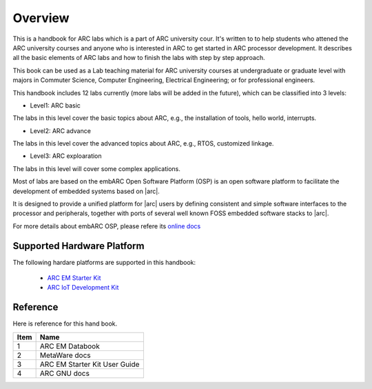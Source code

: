 .. _introduction_arc_labs:

Overview
========

This is a handbook for ARC labs which is a part of ARC university cour. It's written to
to help students who attened the ARC university courses and anyone who is interested in ARC to
get started in ARC processor development. It describes all the basic elements of ARC labs and
how to finish the labs with step by step approach.

This book can be used as a Lab teaching material for ARC university courses at
undergraduate or graduate level with majors in Commuter Science, Computer
Engineering, Electrical Engineering; or for professional engineers.

This handbook includes 12 labs currently (more labs will be added in the future), which can be
classified into 3 levels:

* Level1: ARC basic

The labs in this level cover the basic topics about ARC, e.g., the installation of tools, hello world, interrupts.

* Level2: ARC advance

The labs in this level cover the advanced topics about ARC, e.g., RTOS, customized linkage.

* Level3: ARC exploaration

The labs in this level will cover some complex applications.

Most of labs are based on the embARC Open Software Platform (OSP) is an open software platform to
facilitate the development of embedded systems based on |arc|.

It is designed to provide a unified platform for |arc| users by defining
consistent and simple software interfaces to the processor and peripherals,
together with ports of several well known FOSS embedded software stacks to
|arc|.

For more details about embARC OSP, please refere its
`online docs <http://foss-for-synopsys-dwc-arc-processors.github.io/embarc_osp>`__

Supported Hardware Platform
###########################

The following hardare platforms are supported in this handbook:

  * `ARC EM Starter Kit <https://www.synopsys.com/dw/ipdir.php?ds=arc_em_starter_kit>`_
  * `ARC IoT Development Kit <https://www.synopsys.com/dw/ipdir.php?ds=arc_iot_development_kit>`_

Reference
#########

Here is reference for this hand book.

====== ================
 Item    Name
====== ================
  1     ARC EM Databook
  2     MetaWare docs
  3     ARC EM Starter Kit User Guide
  4     ARC GNU docs
====== ================